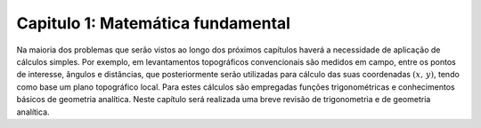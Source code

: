 .. raw:: html

    <style> .exem {color:blue; font-weight: bold} </style>

.. role:: exem

.. raw:: html

    <style> .solucao {font-weight: bold} </style>

.. role:: solucao

.. raw:: html

    <style> .blue {color:blue} </style>

.. role:: blue

.. raw:: html

    <style> .degree2sex {border:2px; border-style:solid;  border-radius: 5px; border-color:gray; padding: .1em;} </style>

.. role:: degree2sex

.. _RST Capitulo 1:

Capitulo 1: Matemática fundamental
**********************************

Na maioria dos problemas que serão vistos ao longo dos próximos capítulos
haverá a necessidade de aplicação de cálculos simples. Por exemplo,
em levantamentos topográficos convencionais são medidos em campo,
entre os pontos de interesse, ângulos e distâncias, que posteriormente
serão utilizadas para cálculo das suas coordenadas :math:`(x,\,y)`, tendo
como base um plano topográfico local. Para estes cálculos são empregadas
funções trigonométricas e conhecimentos básicos de geometria analítica.
Neste capítulo será realizada uma breve revisão de trigonometria e
de geometria analítica.

.. raw:: html

    <div style="position: center; padding-bottom=75%; height:0; overflow: hidden; max-width: 100%; height:auto">
        <iframe class="center-block" width="854" height="480" src="https://www.youtube.com/embed/50kc3F0aE6Y" frameborder="0" allow="accelerometer; autoplay; encrypted-media; gyroscope; picture-in-picture" allowfullscreen></iframe>
    </div>


.. bokeh-plot:: plotting_scatter_square.py
    :source-position: none